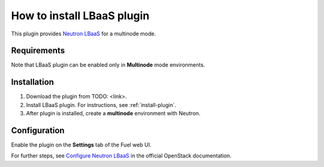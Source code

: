 .. _plugin-lbaas:

How to install LBaaS plugin
===========================

This plugin provides `Neutron LBaaS <https://wiki.openstack.org/wiki/Neutron/LBaaS/
PluginDrivers>`_ for a multinode mode.

Requirements
------------

Note that LBaaS plugin can be enabled
only in **Multinode** mode environments.

Installation
------------

1. Download the plugin from TODO: <link>.

2. Install LBaaS plugin. For instructions, see :ref:`install-plugin`.

3. After plugin is installed, create a **multinode**
   environment with Neutron.

Configuration
-------------

Enable the plugin on the **Settings** tab of the Fuel web UI.

.. image:: /_images/fuel_plugin_lbaas_configuration.png

For further steps, see `Configure Neutron LBaaS <https://wiki.openstack.org/wiki/Neutron/LBaaS/UI>`_ in the official OpenStack documentation.
